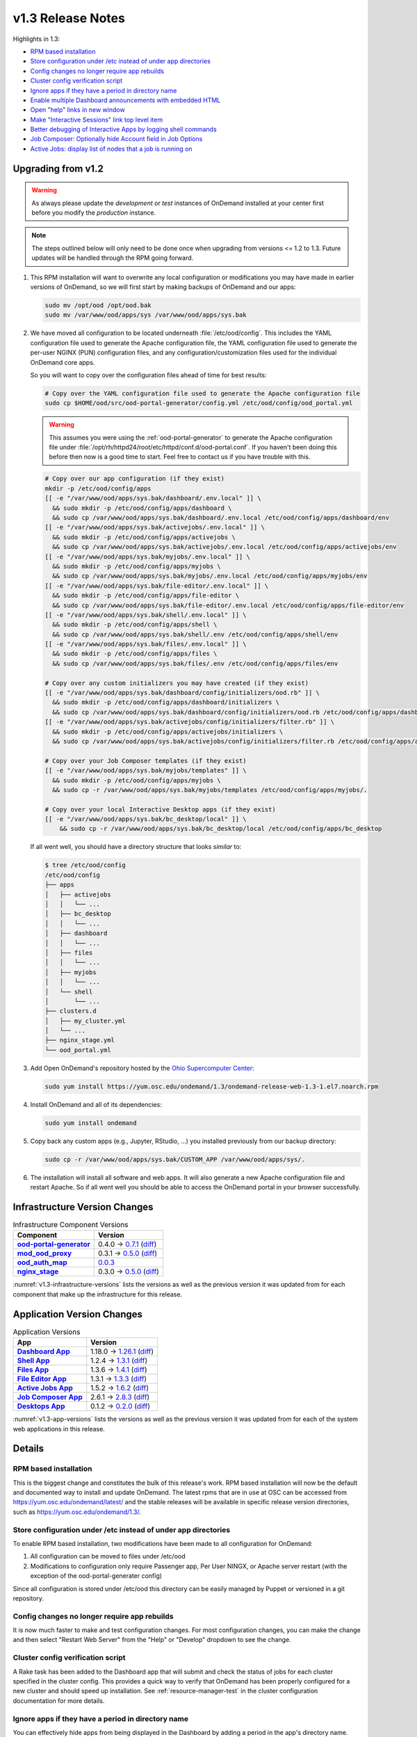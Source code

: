 .. _v1.3-release-notes:

v1.3 Release Notes
==================

Highlights in 1.3:

- `RPM based installation`_
- `Store configuration under /etc instead of under app directories`_
- `Config changes no longer require app rebuilds`_
- `Cluster config verification script`_
- `Ignore apps if they have a period in directory name`_
- `Enable multiple Dashboard announcements with embedded HTML`_
- `Open "help" links in new window`_
- `Make "Interactive Sessions" link top level item`_
- `Better debugging of Interactive Apps by logging shell commands`_
- `Job Composer: Optionally hide Account field in Job Options`_
- `Active Jobs: display list of nodes that a job is running on`_


Upgrading from v1.2
-------------------

.. warning::

   As always please update the *development* or *test* instances of OnDemand
   installed at your center first before you modify the *production* instance.

.. note::

   The steps outlined below will only need to be done once when upgrading from
   versions <= 1.2 to 1.3. Future updates will be handled through the RPM going
   forward.

#. This RPM installation will want to overwrite any local configuration or
   modifications you may have made in earlier versions of OnDemand, so we will
   first start by making backups of OnDemand and our apps:

   .. code-block:: shell

      sudo mv /opt/ood /opt/ood.bak
      sudo mv /var/www/ood/apps/sys /var/www/ood/apps/sys.bak

#. We have moved all configuration to be located underneath
   :file:`/etc/ood/config`. This includes the YAML configuration file used to
   generate the Apache configuration file, the YAML configuration file used to
   generate the per-user NGINX (PUN) configuration files, and any
   configuration/customization files used for the individual OnDemand core
   apps.

   So you will want to copy over the configuration files ahead of time for best
   results:

   .. code-block:: shell

      # Copy over the YAML configuration file used to generate the Apache configuration file
      sudo cp $HOME/ood/src/ood-portal-generator/config.yml /etc/ood/config/ood_portal.yml

   .. warning::

      This assumes you were using the :ref:`ood-portal-generator` to generate
      the Apache configuration file under
      :file:`/opt/rh/httpd24/root/etc/httpd/conf.d/ood-portal.conf`. If you
      haven't been doing this before then now is a good time to start. Feel
      free to contact us if you have trouble with this.

   .. code-block:: shell

      # Copy over our app configuration (if they exist)
      mkdir -p /etc/ood/config/apps
      [[ -e "/var/www/ood/apps/sys.bak/dashboard/.env.local" ]] \
        && sudo mkdir -p /etc/ood/config/apps/dashboard \
        && sudo cp /var/www/ood/apps/sys.bak/dashboard/.env.local /etc/ood/config/apps/dashboard/env
      [[ -e "/var/www/ood/apps/sys.bak/activejobs/.env.local" ]] \
        && sudo mkdir -p /etc/ood/config/apps/activejobs \
        && sudo cp /var/www/ood/apps/sys.bak/activejobs/.env.local /etc/ood/config/apps/activejobs/env
      [[ -e "/var/www/ood/apps/sys.bak/myjobs/.env.local" ]] \
        && sudo mkdir -p /etc/ood/config/apps/myjobs \
        && sudo cp /var/www/ood/apps/sys.bak/myjobs/.env.local /etc/ood/config/apps/myjobs/env
      [[ -e "/var/www/ood/apps/sys.bak/file-editor/.env.local" ]] \
        && sudo mkdir -p /etc/ood/config/apps/file-editor \
        && sudo cp /var/www/ood/apps/sys.bak/file-editor/.env.local /etc/ood/config/apps/file-editor/env
      [[ -e "/var/www/ood/apps/sys.bak/shell/.env.local" ]] \
        && sudo mkdir -p /etc/ood/config/apps/shell \
        && sudo cp /var/www/ood/apps/sys.bak/shell/.env /etc/ood/config/apps/shell/env
      [[ -e "/var/www/ood/apps/sys.bak/files/.env.local" ]] \
        && sudo mkdir -p /etc/ood/config/apps/files \
        && sudo cp /var/www/ood/apps/sys.bak/files/.env /etc/ood/config/apps/files/env

      # Copy over any custom initializers you may have created (if they exist)
      [[ -e "/var/www/ood/apps/sys.bak/dashboard/config/initializers/ood.rb" ]] \
        && sudo mkdir -p /etc/ood/config/apps/dashboard/initializers \
        && sudo cp /var/www/ood/apps/sys.bak/dashboard/config/initializers/ood.rb /etc/ood/config/apps/dashboard/initializers/ood.rb
      [[ -e "/var/www/ood/apps/sys.bak/activejobs/config/initializers/filter.rb" ]] \
        && sudo mkdir -p /etc/ood/config/apps/activejobs/initializers \
        && sudo cp /var/www/ood/apps/sys.bak/activejobs/config/initializers/filter.rb /etc/ood/config/apps/activejobs/initializers/filter.rb

      # Copy over your Job Composer templates (if they exist)
      [[ -e "/var/www/ood/apps/sys.bak/myjobs/templates" ]] \
        && sudo mkdir -p /etc/ood/config/apps/myjobs \
        && sudo cp -r /var/www/ood/apps/sys.bak/myjobs/templates /etc/ood/config/apps/myjobs/.

      # Copy over your local Interactive Desktop apps (if they exist)
      [[ -e "/var/www/ood/apps/sys.bak/bc_desktop/local" ]] \
          && sudo cp -r /var/www/ood/apps/sys.bak/bc_desktop/local /etc/ood/config/apps/bc_desktop

   If all went well, you should have a directory structure that looks *similar*
   to:

   .. code-block:: console

      $ tree /etc/ood/config
      /etc/ood/config
      ├── apps
      │   ├── activejobs
      │   │   └── ...
      │   ├── bc_desktop
      │   │   └── ...
      │   ├── dashboard
      │   │   └── ...
      │   ├── files
      │   │   └── ...
      │   ├── myjobs
      │   │   └── ...
      │   └── shell
      │       └── ...
      ├── clusters.d
      │   ├── my_cluster.yml
      │   └── ...
      ├── nginx_stage.yml
      └── ood_portal.yml

#. Add Open OnDemand's repository hosted by the `Ohio Supercomputer Center`_:

   .. code-block:: shell

      sudo yum install https://yum.osc.edu/ondemand/1.3/ondemand-release-web-1.3-1.el7.noarch.rpm

#. Install OnDemand and all of its dependencies:

   .. code-block:: shell

      sudo yum install ondemand

#. Copy back any custom apps (e.g., Jupyter, RStudio, ...) you installed
   previously from our backup directory:

   .. code-block:: shell

      sudo cp -r /var/www/ood/apps/sys.bak/CUSTOM_APP /var/www/ood/apps/sys/.

#. The installation will install all software and web apps. It will also
   generate a new Apache configuration file and restart Apache. So if all went
   well you should be able to access the OnDemand portal in your browser
   successfully.

Infrastructure Version Changes
------------------------------

.. _v1.3-infrastructure-versions:
.. list-table:: Infrastructure Component Versions
   :widths: auto
   :header-rows: 1
   :stub-columns: 1

   * - Component
     - Version
   * - `ood-portal-generator`_
     - 0.4.0 → `0.7.1 <https://github.com/OSC/ood-portal-generator/blob/v0.7.1/CHANGELOG.md>`__
       (`diff <https://github.com/OSC/ood-portal-generator/compare/v0.4.0...v0.7.1>`__)
   * - `mod_ood_proxy`_
     - 0.3.1 → `0.5.0 <https://github.com/OSC/mod_ood_proxy/blob/v0.5.0/CHANGELOG.md>`__
       (`diff <https://github.com/OSC/mod_ood_proxy/compare/v0.3.1...v0.5.0>`__)
   * - `ood_auth_map`_
     - `0.0.3 <https://github.com/OSC/ood_auth_map/blob/v0.0.3/CHANGELOG.md>`__
   * - `nginx_stage`_
     - 0.3.0 → `0.5.0 <https://github.com/OSC/nginx_stage/blob/v0.5.0/CHANGELOG.md>`__
       (`diff <https://github.com/OSC/nginx_stage/compare/v0.3.0...v0.5.0>`__)

:numref:`v1.3-infrastructure-versions` lists the versions as well as the
previous version it was updated from for each component that make up the
infrastructure for this release.

Application Version Changes
----------------------------

.. _v1.3-app-versions:
.. list-table:: Application Versions
   :widths: auto
   :header-rows: 1
   :stub-columns: 1

   * - App
     - Version
   * - `Dashboard App`_
     - 1.18.0 → `1.26.1 <https://github.com/OSC/ood-dashboard/blob/v1.26.1/CHANGELOG.md>`__
       (`diff <https://github.com/OSC/ood-dashboard/compare/v1.18.0...v1.26.1>`__)
   * - `Shell App`_
     - 1.2.4 → `1.3.1 <https://github.com/OSC/ood-shell/blob/v1.3.1/CHANGELOG.md>`__
       (`diff <https://github.com/OSC/ood-shell/compare/v1.2.4...v1.3.1>`__)
   * - `Files App`_
     - 1.3.6 → `1.4.1 <https://github.com/OSC/ood-fileexplorer/blob/v1.4.1/CHANGELOG.md>`__
       (`diff <https://github.com/OSC/ood-fileexplorer/compare/v1.3.6...v1.4.1>`__)
   * - `File Editor App`_
     - 1.3.1 → `1.3.3 <https://github.com/OSC/ood-fileeditor/blob/v1.3.3/CHANGELOG.md>`__
       (`diff <https://github.com/OSC/ood-fileeditor/compare/v1.3.1...v1.3.3>`__)
   * - `Active Jobs App`_
     - 1.5.2 → `1.6.2 <https://github.com/OSC/ood-activejobs/blob/v1.6.2/CHANGELOG.md>`__
       (`diff <https://github.com/OSC/ood-activejobs/compare/v1.5.2...v1.6.2>`__)
   * - `Job Composer App`_
     - 2.6.1 → `2.8.3 <https://github.com/OSC/ood-myjobs/blob/v2.8.3/CHANGELOG.md>`__
       (`diff <https://github.com/OSC/ood-myjobs/compare/v2.6.1...v2.8.3>`__)
   * - `Desktops App`_
     - 0.1.2 → `0.2.0 <https://github.com/OSC/bc_desktop/blob/v0.2.0/CHANGELOG.md>`__
       (`diff <https://github.com/OSC/bc_desktop/compare/v0.1.2...v0.2.0>`__)

:numref:`v1.3-app-versions` lists the versions as well as the previous version
it was updated from for each of the system web applications in this release.


Details
-------

RPM based installation
......................

This is the biggest change and constitutes the bulk of this release's work. RPM
based installation will now be the default and documented way to install and
update OnDemand. The latest rpms that are in use at OSC can be accessed from
https://yum.osc.edu/ondemand/latest/ and the stable releases will be available
in specific release version directories, such as
https://yum.osc.edu/ondemand/1.3/.

Store configuration under /etc instead of under app directories
..................................................................

To enable RPM based installation, two modifications have been made to all
configuration for OnDemand:

1. All configuration can be moved to files under /etc/ood
2. Modifications to configuration only require Passenger app, Per User NINGX,
   or Apache server restart (with the exception of the ood-portal-generater
   config)

Since all configuration is stored under /etc/ood this directory can be easily
managed by Puppet or versioned in a git repository.

Config changes no longer require app rebuilds
..................................................................

It is now much faster to make and test configuration changes. For most
configuration changes, you can make the change and then select "Restart Web
Server" from the "Help" or "Develop" dropdown to see the change.

Cluster config verification script
..................................................................

A Rake task has been added to the Dashboard app that will submit and check the
status of jobs for each cluster specified in the cluster config. This provides
a quick way to verify that OnDemand has been properly configured for a new
cluster and should speed up installation. See :ref:`resource-manager-test` in
the cluster configuration documentation for more details.

Ignore apps if they have a period in directory name
..................................................................

You can effectively hide apps from being displayed in the Dashboard by adding a
period in the app's directory name. This is useful if you want to make a backup
of an app, e.g., :file:`../myapp.bak/`. Or just want to include a hidden
directory in the app deployment directory, e.g., :file:`../.hidden-app/`.

Enable multiple Dashboard announcements with embedded HTML
..................................................................

Site-wide dashboard announcement support in OnDemand has been expanded. Orinally we supported a file ``/etc/ood/config/announcement.md`` but now a YAML file ``/etc/ood/config/announcement.yml`` can be used. A collection of markdown and yaml announcements in ``/etc/ood/config/announcements.d/`` can be added. The yaml file provides extra benefits:

#. Pre process file using ERB so that ERB tags can provide per-request dynamic modification of the announcement
#. Control the color of announcement with ``:type`` which is the Bootstrap alert name (``warning``, ``info``, ``success``, or ``danger``)
#. Control whether announcement appears or not by setting ``:msg`` to a string or ``nil``

The ability to use ERB means we can set the msg to nil after a certain time period. For example:

.. code-block:: erb

   type: warning
   msg: |
     <%- if Time.now < Time.new(2018, 1, 23, 15, 0, 0) -%>
     **NOTICE:** The Ruby nodes on the Quick cluster will go down on Tuesday
     January 23, 2018 from 1 - 3 pm for scheduled maintenance. This will affect
     only **Ruby VDI** sessions scheduled to run during this time period. These
     sessions will be put on hold until after the maintenance period is complete.
     <%- end -%>

In this example, the announcement appears on the dashboard until Jan 23 at 3:00. We'll add more documentation for this soon. If you want to take advantage of this now just ask a question on the ood-users mailing list.

Open "help" links in new window
..................................................................

Currently, any app that is served by a separate Passenger process, external to
the Dashboard app, is opened in a new window. Thus, Shell Access, Files, Active
Jobs, and Job Composer all open in new windows. Interactive App Plugins are
managed by the Dashboard so they open in the same window. We fixed the external
links in the Help menu to follow this convention.

Make "Interactive Sessions" link top level item
..................................................................

The Interactive Sessions link was moved from the first item in the Interactive
Apps menu to a top level item on the navbar. Since these apps are one of the
pprimary ways users use OnDemand this makes access to active sessions require
one less click. Also, this frees us to place links to Interactive Apps anywhere
in the navigation hierarchy without having to provide an associated sessions
link in the same place.

Better debugging of Interactive Apps by logging shell commands
..................................................................

Whenever an Interactive Session is started from the Dashboard, the shell
command used to submit the job is logged to the user's NGINX config to help
with debugging Interactive Apps.

Job Composer: Optionally hide Account field in Job Options
..................................................................

The Job Composer provides a field in the Job Options form to set the Account,
which when the job is submitted uses the appropriate account flag for the
resource manager (whether it is ``-A`` or ``-P`` or ``--account``, etc.). However, some
sites do not use this, and others use different mechanisms for accounting. Long
term we want to support flexible configuration of this web form, but for now we
have added the ability to hide this Account field from the web form. This field
is hidden by adding to the Job Composer's env file:
``OOD_SHOW_JOB_OPTIONS_ACCOUNT_FIELD=0``

Active Jobs: display list of nodes that a job is running on
..................................................................

In Active Jobs, if the resource manager provides it, the list of nodes a job is
running on will display in the details section of the job.

.. _ood-portal-generator: https://github.com/OSC/ood-portal-generator
.. _mod_ood_proxy: https://github.com/OSC/mod_ood_proxy
.. _ood_auth_map: https://github.com/OSC/ood_auth_map
.. _nginx_stage: https://github.com/OSC/nginx_stage
.. _Dashboard App: https://github.com/OSC/ood-dashboard
.. _Shell App: https://github.com/OSC/ood-shell
.. _Files App: https://github.com/OSC/ood-fileexplorer
.. _File Editor App: https://github.com/OSC/ood-fileeditor
.. _Active Jobs App: https://github.com/OSC/ood-activejobs
.. _Job Composer App: https://github.com/OSC/ood-myjobs
.. _Desktops App: https://github.com/OSC/bc_desktop
.. _ohio supercomputer center: https://www.osc.edu/
